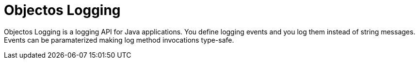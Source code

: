 = Objectos Logging

Objectos Logging is a logging API for Java applications.
You define logging events and you log them instead of string messages.
Events can be paramaterized making log method invocations type-safe.

